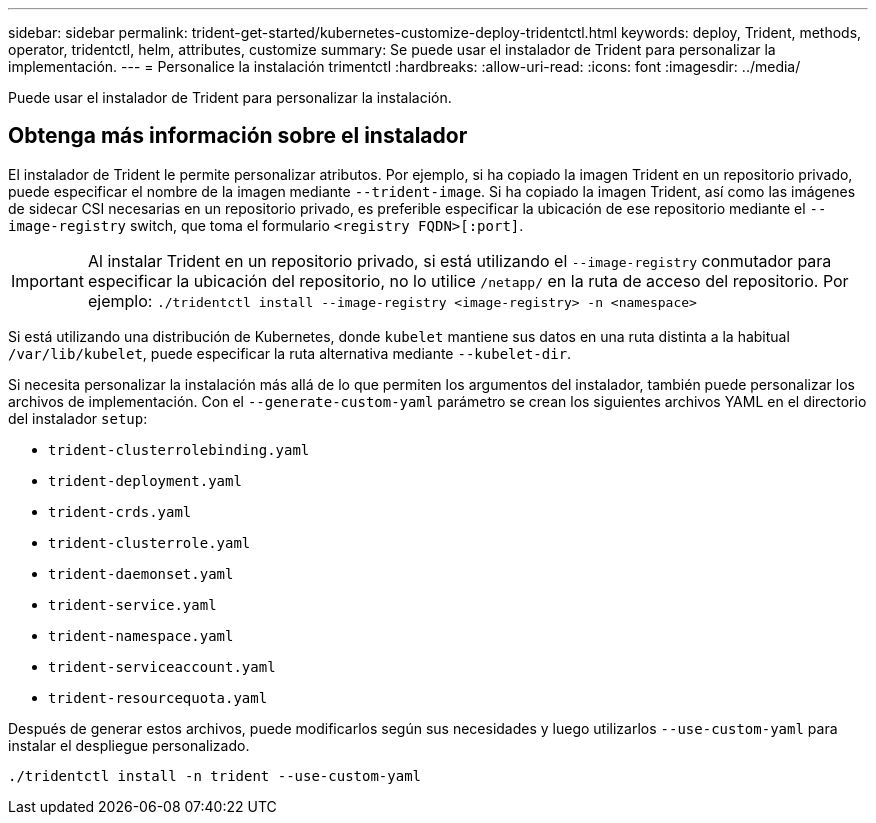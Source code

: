---
sidebar: sidebar 
permalink: trident-get-started/kubernetes-customize-deploy-tridentctl.html 
keywords: deploy, Trident, methods, operator, tridentctl, helm, attributes, customize 
summary: Se puede usar el instalador de Trident para personalizar la implementación. 
---
= Personalice la instalación trimentctl
:hardbreaks:
:allow-uri-read: 
:icons: font
:imagesdir: ../media/


[role="lead"]
Puede usar el instalador de Trident para personalizar la instalación.



== Obtenga más información sobre el instalador

El instalador de Trident le permite personalizar atributos. Por ejemplo, si ha copiado la imagen Trident en un repositorio privado, puede especificar el nombre de la imagen mediante `--trident-image`. Si ha copiado la imagen Trident, así como las imágenes de sidecar CSI necesarias en un repositorio privado, es preferible especificar la ubicación de ese repositorio mediante el `--image-registry` switch, que toma el formulario `<registry FQDN>[:port]`.


IMPORTANT: Al instalar Trident en un repositorio privado, si está utilizando el `--image-registry` conmutador para especificar la ubicación del repositorio, no lo utilice `/netapp/` en la ruta de acceso del repositorio. Por ejemplo: `./tridentctl install --image-registry <image-registry> -n <namespace>`

Si está utilizando una distribución de Kubernetes, donde `kubelet` mantiene sus datos en una ruta distinta a la habitual `/var/lib/kubelet`, puede especificar la ruta alternativa mediante `--kubelet-dir`.

Si necesita personalizar la instalación más allá de lo que permiten los argumentos del instalador, también puede personalizar los archivos de implementación. Con el `--generate-custom-yaml` parámetro se crean los siguientes archivos YAML en el directorio del instalador `setup`:

* `trident-clusterrolebinding.yaml`
* `trident-deployment.yaml`
* `trident-crds.yaml`
* `trident-clusterrole.yaml`
* `trident-daemonset.yaml`
* `trident-service.yaml`
* `trident-namespace.yaml`
* `trident-serviceaccount.yaml`
* `trident-resourcequota.yaml`


Después de generar estos archivos, puede modificarlos según sus necesidades y luego utilizarlos `--use-custom-yaml` para instalar el despliegue personalizado.

[source, console]
----
./tridentctl install -n trident --use-custom-yaml
----